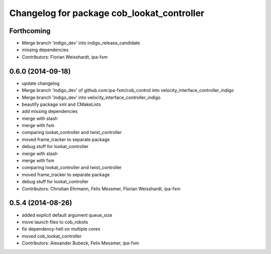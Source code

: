 ^^^^^^^^^^^^^^^^^^^^^^^^^^^^^^^^^^^^^^^^^^^
Changelog for package cob_lookat_controller
^^^^^^^^^^^^^^^^^^^^^^^^^^^^^^^^^^^^^^^^^^^

Forthcoming
-----------
* Merge branch 'indigo_dev' into indigo_release_candidate
* missing dependencies
* Contributors: Florian Weisshardt, ipa-fxm

0.6.0 (2014-09-18)
------------------
* update changelog
* Merge branch 'indigo_dev' of github.com:ipa-fxm/cob_control into velocity_interface_controller_indigo
* Merge branch 'indigo_dev' into velocity_interface_controller_indigo
* beautify package xml and CMakeLists
* add missing dependencies
* merge with stash
* merge with fxm
* comparing lookat_controller and twist_controller
* moved frame_tracker to separate package
* debug stuff for lookat_controller
* merge with stash
* merge with fxm
* comparing lookat_controller and twist_controller
* moved frame_tracker to separate package
* debug stuff for lookat_controller
* Contributors: Christian Ehrmann, Felix Messmer, Florian Weisshardt, ipa-fxm

0.5.4 (2014-08-26)
------------------
* added explicit default argument queue_size
* move launch files to cob_robots
* fix dependency-hell on multiple cores
* moved cob_lookat_controller
* Contributors: Alexander Bubeck, Felix Messmer, ipa-fxm
